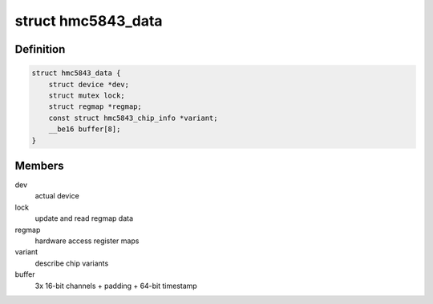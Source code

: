 .. -*- coding: utf-8; mode: rst -*-
.. src-file: drivers/iio/magnetometer/hmc5843.h

.. _`hmc5843_data`:

struct hmc5843_data
===================

.. c:type:: struct hmc5843_data

    device specific data

.. _`hmc5843_data.definition`:

Definition
----------

.. code-block:: c

    struct hmc5843_data {
        struct device *dev;
        struct mutex lock;
        struct regmap *regmap;
        const struct hmc5843_chip_info *variant;
        __be16 buffer[8];
    }

.. _`hmc5843_data.members`:

Members
-------

dev
    actual device

lock
    update and read regmap data

regmap
    hardware access register maps

variant
    describe chip variants

buffer
    3x 16-bit channels + padding + 64-bit timestamp

.. This file was automatic generated / don't edit.

